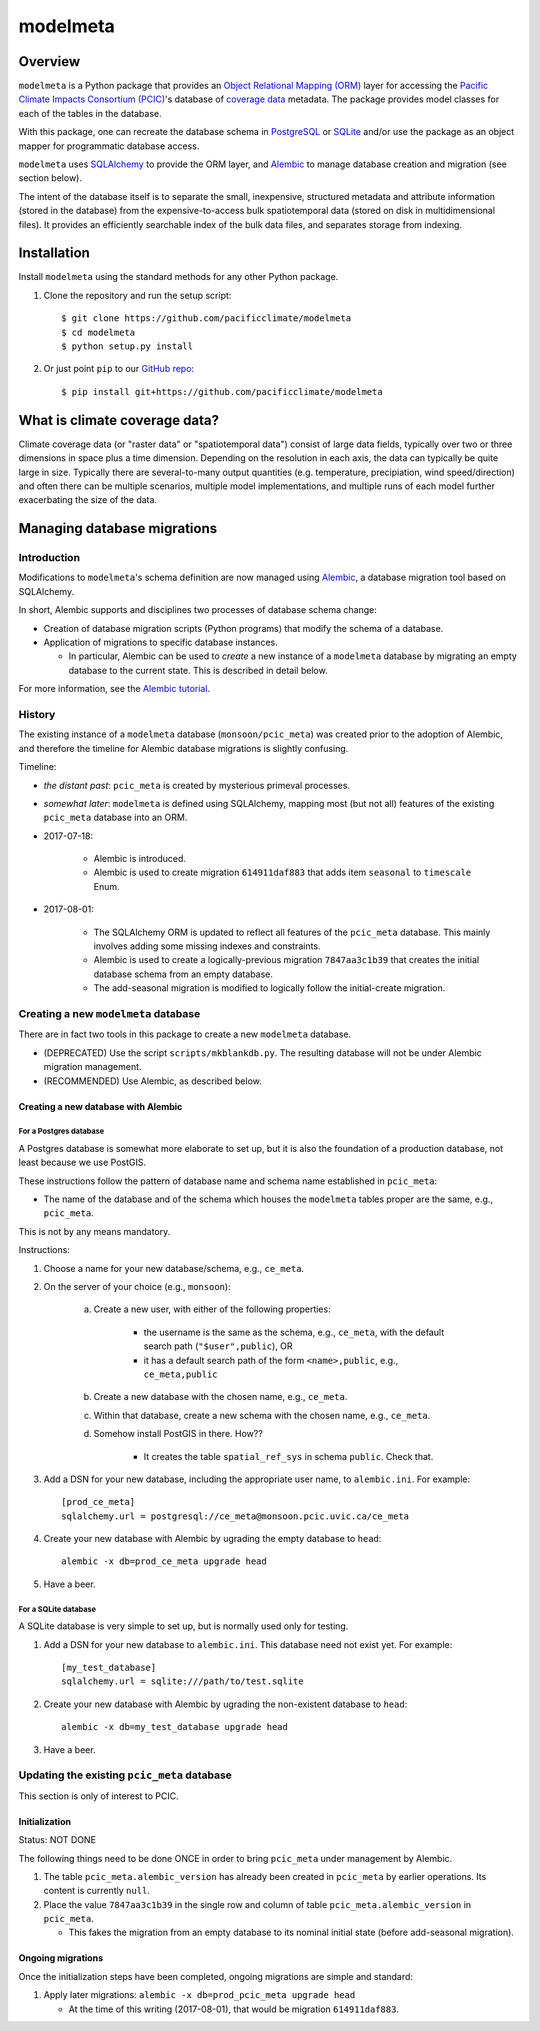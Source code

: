 =========
modelmeta
=========

.. image:: https://travis-ci.org/pacificclimate/modelmeta.svg?branch=master
   :target: https://travis-ci.org/pacificclimate/modelmeta

.. image:: https://codeclimate.com/github/pacificclimate/modelmeta/badges/gpa.svg
   :target: https://codeclimate.com/github/pacificclimate/modelmeta
   :alt: Code Climate			  

Overview
========

``modelmeta`` is a Python package that provides an
`Object Relational Mapping (ORM) <http://en.wikipedia.org/wiki/Object-relational_mapping>`_ layer 
for accessing the `Pacific Climate Impacts Consortium (PCIC) <http://www.pacificclimate.org/>`_'s
database of `coverage data <http://en.wikipedia.org/wiki/Coverage_data>`_ metadata. 
The package provides model classes for each of the tables in the database.

With this package, one can recreate the database schema in `PostgreSQL <http://www.postgresql.org>`_ 
or `SQLite <http://www.sqlite.org>`_ and/or use the package as an object mapper for programmatic database access.

``modelmeta`` uses `SQLAlchemy <http://www.sqlalchemy.org>`_ to provide the ORM layer, and
`Alembic <http://alembic.zzzcomputing.com/en/latest/>`_ to manage database creation and migration (see section
below).

The intent of the database itself is to separate the small, inexpensive, structured metadata and attribute information 
(stored in the database) from the expensive-to-access bulk spatiotemporal data (stored on disk in multidimensional 
files). It provides an efficiently searchable index of the bulk data files, and separates storage from indexing.

Installation
============

Install ``modelmeta`` using the standard methods for any other Python package.

1. Clone the repository and run the setup script::

    $ git clone https://github.com/pacificclimate/modelmeta
    $ cd modelmeta
    $ python setup.py install

2. Or just point ``pip`` to our `GitHub repo <https://github.com/pacificclimate/modelmeta>`_::

    $ pip install git+https://github.com/pacificclimate/modelmeta

What is climate coverage data?
==============================

Climate coverage data (or "raster data" or "spatiotemporal data") consist of large data fields, typically over
two or three dimensions in space plus a time dimension. Depending on the resolution in each axis, the data can
typically be quite large in size. Typically there are several-to-many output quantities (e.g. temperature,
precipiation, wind speed/direction) and often there can be multiple scenarios, multiple model implementations,
and multiple runs of each model further exacerbating the size of the data.

Managing database migrations
============================

Introduction
------------

Modifications to ``modelmeta``'s schema definition are now managed using
`Alembic`_, a database migration tool based on SQLAlchemy.

In short, Alembic supports and disciplines two processes of database schema change:

- Creation of database migration scripts (Python programs) that modify the schema of a database.

- Application of migrations to specific database instances.

  - In particular, Alembic can be used to *create* a new instance of a ``modelmeta`` database by migrating an
    empty database to the current state. This is described in detail below.

For more information, see the `Alembic tutorial <http://alembic.zzzcomputing.com/en/latest/tutorial.html>`_.

History
-------

The existing instance of a ``modelmeta`` database (``monsoon/pcic_meta``) was created prior to the adoption of
Alembic, and therefore the timeline for Alembic database migrations is slightly confusing.

Timeline:

- *the distant past*: ``pcic_meta`` is created by mysterious primeval processes.

- *somewhat later*: ``modelmeta`` is defined using SQLAlchemy, mapping most (but not all) features of the existing
  ``pcic_meta`` database into an ORM.

- 2017-07-18:

    - Alembic is introduced.
    - Alembic is used to create migration ``614911daf883`` that adds item ``seasonal`` to ``timescale`` Enum.

- 2017-08-01:

    - The SQLAlchemy ORM is updated to reflect all features of the ``pcic_meta`` database.
      This mainly involves adding some missing indexes and constraints.

    - Alembic is used to create a logically-previous migration ``7847aa3c1b39`` that creates the initial
      database schema from an empty database.

    - The add-seasonal migration is modified to logically follow the initial-create migration.

Creating a new ``modelmeta`` database
-------------------------------------

There are in fact two tools in this package to create a new ``modelmeta`` database.

- (DEPRECATED) Use the script ``scripts/mkblankdb.py``.
  The resulting database will not be under Alembic migration management.
- (RECOMMENDED) Use Alembic, as described below.

Creating a new database with Alembic
~~~~~~~~~~~~~~~~~~~~~~~~~~~~~~~~~~~~

For a Postgres database
+++++++++++++++++++++++

A Postgres database is somewhat more elaborate to set up, but it is also the foundation of a production
database, not least because we use PostGIS.

These instructions follow the pattern of database name and schema name established in ``pcic_meta``:

- The name of the database and of the schema which houses the ``modelmeta`` tables proper are the same,
  e.g., ``pcic_meta``.

This is not by any means mandatory.

Instructions:

#. Choose a name for your new database/schema, e.g., ``ce_meta``.

#. On the server of your choice (e.g., ``monsoon``):

    a. Create a new user, with either of the following properties:

        - the username is the same as the schema, e.g., ``ce_meta``,
          with the default search path (``"$user",public``), OR
        - it has a default search path of the form ``<name>,public``, e.g., ``ce_meta,public``

    #. Create a new database with the chosen name, e.g., ``ce_meta``.

    #. Within that database, create a new schema with the chosen name, e.g., ``ce_meta``.

    #. Somehow install PostGIS in there. How??

        - It creates the table ``spatial_ref_sys`` in schema ``public``. Check that.

#. Add a DSN for your new database, including the appropriate user name, to ``alembic.ini``. For example::

    [prod_ce_meta]
    sqlalchemy.url = postgresql://ce_meta@monsoon.pcic.uvic.ca/ce_meta

#. Create your new database with Alembic by ugrading the empty database to ``head``::

    alembic -x db=prod_ce_meta upgrade head

#. Have a beer.

For a SQLite database
+++++++++++++++++++++

A SQLite database is very simple to set up, but is normally used only for testing.

#. Add a DSN for your new database to ``alembic.ini``. This database need not exist yet. For example::

    [my_test_database]
    sqlalchemy.url = sqlite:///path/to/test.sqlite

#. Create your new database with Alembic by ugrading the non-existent database to ``head``::

    alembic -x db=my_test_database upgrade head

#. Have a beer.

Updating the existing ``pcic_meta`` database
--------------------------------------------

This section is only of interest to PCIC.

Initialization
~~~~~~~~~~~~~~

Status: NOT DONE

The following things need to be done ONCE in order to bring ``pcic_meta`` under management by Alembic.

#. The table ``pcic_meta.alembic_version`` has already been created in ``pcic_meta`` by earlier operations.
   Its content is currently ``null``.

#. Place the value ``7847aa3c1b39`` in the single row and column of table ``pcic_meta.alembic_version`` in ``pcic_meta``.

   - This fakes the migration from an empty database to its nominal initial state (before add-seasonal migration).

Ongoing migrations
~~~~~~~~~~~~~~~~~~

Once the initialization steps have been completed, ongoing migrations are simple and standard:

#. Apply later migrations: ``alembic -x db=prod_pcic_meta upgrade head``

   - At the time of this writing (2017-08-01), that would be migration ``614911daf883``.

